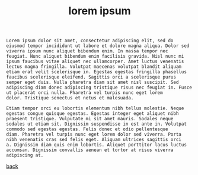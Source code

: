 #+title: lorem ipsum
#+options: num:nil ^:nil creator:nil author:nil timestamp:nil

#+BEGIN_SRC text
  Lorem ipsum dolor sit amet, consectetur adipiscing elit, sed do
  eiusmod tempor incididunt ut labore et dolore magna aliqua. Dolor sed
  viverra ipsum nunc aliquet bibendum enim. In massa tempor nec
  feugiat. Nunc aliquet bibendum enim facilisis gravida. Nisl nunc mi
  ipsum faucibus vitae aliquet nec ullamcorper. Amet luctus venenatis
  lectus magna fringilla. Volutpat maecenas volutpat blandit aliquam
  etiam erat velit scelerisque in. Egestas egestas fringilla phasellus
  faucibus scelerisque eleifend. Sagittis orci a scelerisque purus
  semper eget duis. Nulla pharetra diam sit amet nisl suscipit. Sed
  adipiscing diam donec adipiscing tristique risus nec feugiat in. Fusce
  ut placerat orci nulla. Pharetra vel turpis nunc eget lorem
  dolor. Tristique senectus et netus et malesuada.

  Etiam tempor orci eu lobortis elementum nibh tellus molestie. Neque
  egestas congue quisque egestas. Egestas integer eget aliquet nibh
  praesent tristique. Vulputate mi sit amet mauris. Sodales neque
  sodales ut etiam sit. Dignissim suspendisse in est ante in. Volutpat
  commodo sed egestas egestas. Felis donec et odio pellentesque
  diam. Pharetra vel turpis nunc eget lorem dolor sed viverra. Porta
  nibh venenatis cras sed felis eget. Aliquam ultrices sagittis orci
  a. Dignissim diam quis enim lobortis. Aliquet porttitor lacus luctus
  accumsan. Dignissim convallis aenean et tortor at risus viverra
  adipiscing at.
#+END_SRC

[[file:../latex.html][back]]
